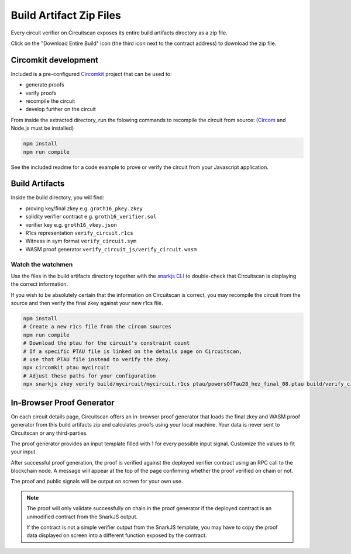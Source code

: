 Build Artifact Zip Files
========================

Every circuit verifier on Circuitscan exposes its entire build artifacts directory as a zip file.

Click on the "Download Entire Build" icon (the third icon next to the contract address) to download the zip file.

Circomkit development
---------------------

Included is a pre-configured `Circomkit <https://github.com/erhant/circomkit>`_ project that can be used to:

* generate proofs
* verify proofs
* recompile the circuit
* develop further on the circuit

From inside the extracted directory, run the folowing commands to recompile the circuit from source: (`Circom <https://docs.circom.io/getting-started/installation/>`_ and Node.js must be installed)

.. code-block:: console

    npm install
    npm run compile

See the included readme for a code example to prove or verify the circuit from your Javascript application.

Build Artifacts
---------------

Inside the build directory, you will find:

* proving key/final zkey e.g. ``groth16_pkey.zkey``
* solidity verifier contract e.g. ``groth16_verifier.sol``
* verifier key e.g. ``groth16_vkey.json``
* R1cs representation ``verify_circuit.r1cs``
* Witness in sym format ``verify_circuit.sym``
* WASM proof generator ``verify_circuit_js/verify_circuit.wasm``

Watch the watchmen
^^^^^^^^^^^^^^^^^^

Use the files in the build artifacts directory together with the `snarkjs CLI <https://github.com/iden3/snarkjs/>`_ to double-check that Circuitscan is displaying the correct information.

If you wish to be absolutely certain that the information on Circuitscan is correct, you may recompile the circuit from the source and then verify the final zkey against your new r1cs file.

.. code-block:: console

    npm install
    # Create a new r1cs file from the circom sources
    npm run compile
    # Download the ptau for the circuit's constraint count
    # If a specific PTAU file is linked on the details page on Circuitscan,
    # use that PTAU file instead to verify the zkey.
    npx circomkit ptau mycircuit
    # Adjust these paths for your configuration
    npx snarkjs zkey verify build/mycircuit/mycircuit.r1cs ptau/powersOfTau28_hez_final_08.ptau build/verify_circuit/groth16_pkey.zkey

In-Browser Proof Generator
--------------------------

On each circuit details page, Circuitscan offers an in-browser proof generator that loads the final zkey and WASM proof generator from this build artifacts zip and calculates proofs using your local machine. Your data is never sent to Circuitscan or any third-parties.

The proof generator provides an input template filled with 1 for every possible input signal. Customize the values to fit your input.

After successful proof generation, the proof is verified against the deployed verifier contract using an RPC call to the blockchain node. A message will appear at the top of the page confirming whether the proof verified on chain or not.

The proof and public signals will be output on screen for your own use.

.. note::

   The proof will only validate successfully on chain in the proof generator if the deployed contract is an unmodified contract from the SnarkJS output.

   If the contract is not a simple verifier output from the SnarkJS template, you may have to copy the proof data displayed on screen into a different function exposed by the contract.
